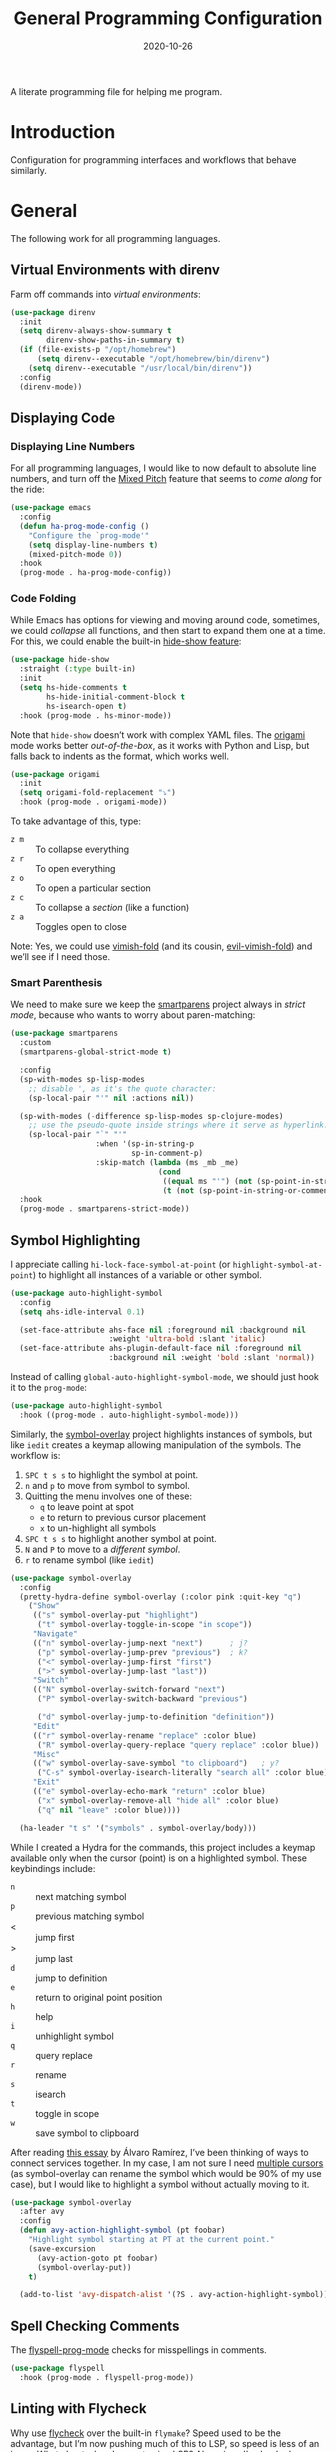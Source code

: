 #+title:  General Programming Configuration
#+author: Howard X. Abrams
#+date:   2020-10-26
#+tags: emacs programming yaml ansible docker json

A literate programming file for helping me program.

#+begin_src emacs-lisp :exports none
  ;;; general-programming --- Configuration for general languages. -*- lexical-binding: t; -*-
  ;;
  ;; © 2020-2023 Howard X. Abrams
  ;;   Licensed under a Creative Commons Attribution 4.0 International License.
  ;;   See http://creativecommons.org/licenses/by/4.0/
  ;;
  ;; Author: Howard X. Abrams <http://gitlab.com/howardabrams>
  ;; Maintainer: Howard X. Abrams
  ;; Created: October 26, 2020
  ;;
  ;; This file is not part of GNU Emacs.
  ;;
  ;; *NB:* Do not edit this file. Instead, edit the original literate file at:
  ;;            ~/src/hamacs/ha-programming.org
  ;;       And tangle the file to recreate this one.
  ;;
  ;;; Code:
#+end_src
* Introduction
Configuration for programming interfaces and workflows that behave similarly.
* General
The following work for all programming languages.
** Virtual Environments with direnv
Farm off commands into /virtual environments/:
#+begin_src emacs-lisp
  (use-package direnv
    :init
    (setq direnv-always-show-summary t
          direnv-show-paths-in-summary t)
    (if (file-exists-p "/opt/homebrew")
        (setq direnv--executable "/opt/homebrew/bin/direnv")
      (setq direnv--executable "/usr/local/bin/direnv"))
    :config
    (direnv-mode))
#+end_src
** Displaying Code
*** Displaying Line Numbers
For all programming languages, I would like to now default to absolute line numbers, and turn off the [[file:ha-display.org::*Mixed Pitch][Mixed Pitch]] feature that seems to /come along/ for the ride:

#+begin_src emacs-lisp
  (use-package emacs
    :config
    (defun ha-prog-mode-config ()
      "Configure the `prog-mode'"
      (setq display-line-numbers t)
      (mixed-pitch-mode 0))
    :hook
    (prog-mode . ha-prog-mode-config))
#+end_src
*** Code Folding
While Emacs has options for viewing and moving around code, sometimes, we could /collapse/ all functions, and then start to expand them one at a time. For this, we could enable the built-in [[https://www.emacswiki.org/emacs/HideShow][hide-show feature]]:
#+begin_src emacs-lisp :tangle no
  (use-package hide-show
    :straight (:type built-in)
    :init
    (setq hs-hide-comments t
          hs-hide-initial-comment-block t
          hs-isearch-open t)
    :hook (prog-mode . hs-minor-mode))
#+end_src
Note that =hide-show= doesn’t work with complex YAML files. The [[https://github.com/gregsexton/origami.el][origami]] mode works better /out-of-the-box/, as it works with Python and Lisp, but falls back to indents as the format, which works well.
#+begin_src emacs-lisp
  (use-package origami
    :init
    (setq origami-fold-replacement "⤵")
    :hook (prog-mode . origami-mode))
#+end_src
To take advantage of this, type:
  - ~z m~ :: To collapse everything
  - ~z r~ :: To open everything
  - ~z o~ :: To open a particular section
  - ~z c~ :: To collapse a /section/ (like a function)
  - ~z a~ :: Toggles open to close

Note: Yes, we could use [[https://github.com/mrkkrp/vimish-fold][vimish-fold]] (and its cousin, [[https://github.com/alexmurray/evil-vimish-fold][evil-vimish-fold]]) and we’ll see if I need those.
*** Smart Parenthesis
We need to make sure we keep the [[https://github.com/Fuco1/smartparens][smartparens]] project always in /strict mode/, because who wants to worry about paren-matching:
#+begin_src emacs-lisp
  (use-package smartparens
    :custom
    (smartparens-global-strict-mode t)

    :config
    (sp-with-modes sp-lisp-modes
      ;; disable ', as it's the quote character:
      (sp-local-pair "'" nil :actions nil))

    (sp-with-modes (-difference sp-lisp-modes sp-clojure-modes)
      ;; use the pseudo-quote inside strings where it serve as hyperlink.
      (sp-local-pair "`" "'"
                     :when '(sp-in-string-p
                             sp-in-comment-p)
                     :skip-match (lambda (ms _mb _me)
                                   (cond
                                    ((equal ms "'") (not (sp-point-in-string-or-comment)))
                                    (t (not (sp-point-in-string-or-comment)))))))
    :hook
    (prog-mode . smartparens-strict-mode))
#+end_src
** Symbol Highlighting
I appreciate calling =hi-lock-face-symbol-at-point= (or =highlight-symbol-at-point=) to highlight all instances of a variable or other symbol.

#+begin_src emacs-lisp
  (use-package auto-highlight-symbol
    :config
    (setq ahs-idle-interval 0.1)

    (set-face-attribute ahs-face nil :foreground nil :background nil
                        :weight 'ultra-bold :slant 'italic)
    (set-face-attribute ahs-plugin-default-face nil :foreground nil
                        :background nil :weight 'bold :slant 'normal))
#+end_src

Instead of calling =global-auto-highlight-symbol-mode=, we should just hook it to the =prog-mode=:

#+begin_src emacs-lisp
  (use-package auto-highlight-symbol
    :hook ((prog-mode . auto-highlight-symbol-mode)))
#+end_src

Similarly, the [[https://github.com/wolray/symbol-overlay][symbol-overlay]] project highlights instances of symbols, but like =iedit= creates a keymap allowing manipulation of the symbols. The workflow is:

  1. ~SPC t s s~ to highlight the symbol at point.
  2. ~n~ and ~p~ to move from symbol to symbol.
  3. Quitting the menu involves one of these:
       - ~q~ to leave point at spot
       - ~e~ to return to previous cursor placement
       - ~x~ to un-highlight all symbols
  4. ~SPC t s s~ to highlight another symbol at point.
  5. ~N~ and ~P~ to move to a /different symbol/.
  6. ~r~ to rename symbol (like =iedit=)

#+begin_src emacs-lisp
  (use-package symbol-overlay
    :config
    (pretty-hydra-define symbol-overlay (:color pink :quit-key "q")
      ("Show"
       (("s" symbol-overlay-put "highlight")
        ("t" symbol-overlay-toggle-in-scope "in scope"))
       "Navigate"
       (("n" symbol-overlay-jump-next "next")      ; j?
        ("p" symbol-overlay-jump-prev "previous")  ; k?
        ("<" symbol-overlay-jump-first "first")
        (">" symbol-overlay-jump-last "last"))
       "Switch"
       (("N" symbol-overlay-switch-forward "next")
        ("P" symbol-overlay-switch-backward "previous")

        ("d" symbol-overlay-jump-to-definition "definition"))
       "Edit"
       (("r" symbol-overlay-rename "replace" :color blue)
        ("R" symbol-overlay-query-replace "query replace" :color blue))
       "Misc"
       (("w" symbol-overlay-save-symbol "to clipboard")   ; y?
        ("C-s" symbol-overlay-isearch-literally "search all" :color blue))
       "Exit"
       (("e" symbol-overlay-echo-mark "return" :color blue)
        ("x" symbol-overlay-remove-all "hide all" :color blue)
        ("q" nil "leave" :color blue))))

    (ha-leader "t s" '("symbols" . symbol-overlay/body)))
#+end_src

While I created a Hydra for the commands,
this project includes a keymap available only when the cursor (point) is on a highlighted symbol. These keybindings include:

    - ~n~ :: next matching symbol
    - ~p~ :: previous matching symbol
    - <  :: jump first
    - > :: jump last
    - ~d~ :: jump to definition
    - ~e~ :: return to original point position
    - ~h~ :: help
    - ~i~ :: unhighlight symbol
    - ~q~ :: query replace
    - ~r~ :: rename
    - ~s~ :: isearch
    - ~t~ :: toggle in scope
    - ~w~ :: save symbol to clipboard

After reading [[https://lmno.lol/alvaro/its-all-up-for-grabs-and-it-compounds][this essay]] by Álvaro Ramírez, I’ve been thinking of ways to connect services together. In my case, I am not sure I need [[https://github.com/magnars/multiple-cursors.el][multiple cursors]] (as symbol-overlay can rename the symbol which would be 90% of my use case), but I would like to highlight a symbol without actually moving to it.

#+begin_src emacs-lisp
  (use-package symbol-overlay
    :after avy
    :config
    (defun avy-action-highlight-symbol (pt foobar)
      "Highlight symbol starting at PT at the current point."
      (save-excursion
        (avy-action-goto pt foobar)
        (symbol-overlay-put))
      t)

    (add-to-list 'avy-dispatch-alist '(?S . avy-action-highlight-symbol)))
#+end_src
** Spell Checking Comments
The [[https://www.emacswiki.org/emacs/FlySpell#h5o-2][flyspell-prog-mode]] checks for misspellings in comments.

#+begin_src emacs-lisp
  (use-package flyspell
    :hook (prog-mode . flyspell-prog-mode))
#+end_src
** Linting with Flycheck
Why use [[https://www.flycheck.org/][flycheck]] over the built-in =flymake=? Speed used to be the advantage, but I’m now pushing much of this to LSP, so speed is less of an issue.  What about when I am not using LSP? Also, since I’ve hooked grammar checkers, I need this with global keybindings.

#+begin_src emacs-lisp
  (use-package flycheck
    :straight (:host github :repo "flycheck/flycheck")
    :init
    (setq next-error-message-highlight t)
    :bind (:map flycheck-error-list-mode-map
                ("C-n" . 'flycheck-error-list-next-error)
                ("C-p" . 'flycheck-error-list-previous-error)
                ("j"   . 'flycheck-error-list-next-error)
                ("k"   . 'flycheck-error-list-previous-error))
    :config
    (defun flycheck-enable-checker ()
      "Not sure why flycheck disables working checkers."
      (interactive)
      (let (( current-prefix-arg '(4))) ; C-u
        (call-interactively 'flycheck-disable-checker)))

    (flymake-mode -1)
    (global-flycheck-mode)
    (ha-leader "t c" 'flycheck-mode)

    (ha-leader
      ">" '("next problem" . flycheck-next-error)
      "<" '("previous problem" . flycheck-previous-error)

      "e" '(:ignore t :which-key "errors")
      "e n" '(flycheck-next-error     :repeat t :wk "next")
      "e N" '(flycheck-next-error     :repeat t :wk "next")
      "e p" '(flycheck-previous-error :repeat t :wk "previous")
      "e P" '(flycheck-previous-error :repeat t :wk "previous")

      "e b" '("error buffer"     . flycheck-buffer)
      "e c" '("clear"            . flycheck-clear)
      "e l" '("list all"         . flycheck-list-errors)
      "e g" '("goto error"       . counsel-flycheck)
      "e y" '("copy errors"      . flycheck-copy-errors-as-kill)
      "e s" '("select checker"   . flycheck-select-checker)
      "e ?" '("describe checker" . flycheck-describe-checker)
      "e h" '("display error"    . flycheck-display-error-at-point)
      "e e" '("explain error"    . flycheck-explain-error-at-point)
      "e H" '("help"             . flycheck-info)
      "e i" '("manual"           . flycheck-manual)
      "e V" '("verify-setup"     . flycheck-verify-setup)
      "e v" '("version"          . flycheck-verify-checker)
      "e E" '("enable checker"   . flycheck-enable-checker)
      "e x" '("disable checker"  . flycheck-disable-checker)
      "e t" '("toggle flycheck"  . flycheck-mode)))
#+end_src
** Language Documentation
Used to use the Dash project for searching documentation associated with a programming language, but that hardly worked on my Linux systems.

I’m interested in using [[https://devdocs.io/][devdocs.io]] instead, which is similar, but displays it in simple HTML. This can keep it all /inside/ Emacs. Two Emacs projects compete for this position. The Emacs [[https://github.com/astoff/devdocs.el][devdocs]] project is active, and seems to work well. Its advantage is a special mode for moving around the documentation.

#+begin_src emacs-lisp
  (use-package devdocs
    :general (:states 'normal
                      "gD" '("devdocs" . ha-devdocs-major-mode))
    :config
    (pretty-hydra-define hydra-devdocs (:color blue)
      ("Dev Docs"
       (("d" ha-devdocs-major-mode "open")
        ("p" devdocs-peruse "peruse"))
       "Packages"
       (("i" devdocs-install "install")
        ("u" devdocs-update-all "update")
        ("x" devdocs-delete "uninstall")))))
#+end_src

The =devdocs-lookup= command attempts to guess which documentation it should display based on the mode, but if I’m editing YAML files, I actually want to pull up the Ansible documentation, and probably the Jinja ones too.

#+begin_src emacs-lisp :tangle no
  (defun ha-devdocs-major-mode ()
    "My mapping of major mode to Devdocs slug."
    (interactive)
    (let ((devdocs-current-docs
           (cl-case major-mode
             ('emacs-lisp-mode '("elisp"))
             ('python-mode     '("python~.3.11"))
             ('yaml-ts-mode    '("ansible" "jinja-2.11")))))
      (devdocs-lookup nil)))
#+end_src

** Navigation
*** Move by Functions
The =mark-paragraph= and =downcase-word= isn’t very useful in a programming context, and makes more sense to use them to jump around function-by-function:
#+begin_src emacs-lisp
  ; (global-set-key (kbd "M-k") 'beginning-of-defun)
  ; (global-set-key (kbd "M-j") 'beginning-of-next-defun)

  (when (fboundp 'evil-define-key)
    (evil-define-key '(normal insert emacs) prog-mode-map
      (kbd "M-k")    'beginning-of-defun
      (kbd "M-j")    'beginning-of-next-defun))
#+end_src
But one of those functions doesn’t exist:
#+begin_src emacs-lisp
  (defun beginning-of-next-defun (count)
    "Move to the beginning of the following function."
    (interactive "P")
    (end-of-defun count)
    (end-of-defun)
    (beginning-of-defun))
#+end_src
*** Tree Sitter
I’m curious about the new [[https://emacs-tree-sitter.github.io/][Tree Sitter feature]] now [[https://lists.gnu.org/archive/html/emacs-devel/2022-11/msg01443.html][built into Emacs 29]]. After following along with Mickey Petersen’s [[https://www.masteringemacs.org/article/how-to-get-started-tree-sitter][Getting Started with Tree Sitter]] guide, I’ve concluded I /currently/ don’t need this feature. I’m leaving the code here, but adding a =:tangle no= to all the blocks until I’m ready to re-investigate.
**** Operating System Part
Install the binary for the [[https://tree-sitter.github.io/][tree-sitter project]]. For instance:
#+begin_src sh
  brew install tree-sitter npm # Since most support packages need that too.
#+end_src
The tree-sitter project does not install any language grammars by default—after all, it would have no idea which particular languages to parse and analyze!

Next, using the =tree-sitter= command line tool, create the [[/Users/howard.abrams/Library/Application Support/tree-sitter/config.json][config.json]] file:
#+begin_src sh
  tree-sitter init-config
#+end_src

Normally, you would need to  add all the projects to directory clones in =~/src=, e.g.
#+begin_src sh :dir ~/src
  while read REPO
  do
    LOCATION=~/src/$(basename ${REPO})
    if [ ! -d ${LOCATION} ]
    then
      git clone ${REPO} ${LOCATION}
    fi
    cd ${LOCATION}
    git pull origin
    npm install
  done <<EOL
  https://github.com/tree-sitter/tree-sitter-css
  https://github.com/tree-sitter/tree-sitter-json
  https://github.com/tree-sitter/tree-sitter-python
  https://github.com/tree-sitter/tree-sitter-bash
  https://github.com/tree-sitter/tree-sitter-ruby
  https://github.com/camdencheek/tree-sitter-dockerfile
  https://github.com/alemuller/tree-sitter-make
  https://github.com/ikatyang/tree-sitter-yaml
  https://github.com/Wilfred/tree-sitter-elisp
  EOL
#+end_src

Seems that Docker is a bit of an odd-ball:
#+begin_src sh
  mkdir -p ~/src
  git -C ~/src clone https://github.com/camdencheek/tree-sitter-dockerfile
  make -C ~/src/tree-sitter-dockerfile && \
  make -C ~/src/tree-sitter-dockerfile install
  if [[ $(uname -n) = "Darwin" ]]
  then
    cp ~/src/tree-sitter-dockerfile/libtree-sitter-dockerfile.dylib \
       ~/.emacs.d/tree-sitter
  else
    cp ~/src/tree-sitter-dockerfile/libtree-sitter-dockerfile.so \
       ~/.emacs.d/tree-sitter
  fi
#+end_src

In most cases,the =npm install= /usually/ works, but I may work on some sort of various process, for instance:
#+begin_src shell
  for TSS in ~/src/tree-sitter-*
  do
    cd $TSS
    NAME=$(pwd | sed 's/.*-//')

    git pull origin
    npm install || cargo build || make install   # Various build processes!?

    echo "Do we need to copy the library into ~/.emacs.d/tree-sitter/$NAME ?"
    # if [ "$(uname -o)" = "Darwin" ]
    # then
    #   cp libtree-sitter-$NAME.dylib ~/.emacs.d/tree-sitter
    # else
    #   cp libtree-sitter-$NAME.so ~/.emacs.d/tree-sitter
    # fi
  done
#+end_src
At this point, we can now parse stuff using: =tree-sitter parse <source-code-file>=
**** Emacs Part
However, Emacs already has the ability to download and install grammars, so following instructions from Mickey Petersen’s essay on [[https://www.masteringemacs.org/article/combobulate-structured-movement-editing-treesitter][using Tree-sitter with Combobulate]]:
#+begin_src emacs-lisp
  (when (treesit-available-p)
    (use-package treesit
      :straight (:type built-in)
      :preface
      (setq treesit-language-source-alist
            '((bash       "https://github.com/tree-sitter/tree-sitter-bash")
              ;; (c          "https://github.com/tree-sitter/tree-sitter-c/" "master" "src")
              (clojure    "https://github.com/sogaiu/tree-sitter-clojure" "master" "src")
              ;; (cpp        "https://github.com/tree-sitter/tree-sitter-cpp/" "master" "src")
              ;; (cmake      "https://github.com/uyha/tree-sitter-cmake")
              (css        "https://github.com/tree-sitter/tree-sitter-css")
              (dockerfile "https://github.com/camdencheek/tree-sitter-dockerfile" "main" "src")
              ;; From my private cloned repository:
              ;; (dockerfile "file:///opt/src/github/tree-sitter-dockerfile" "main" "src")
              ;; The Emacs Lisp Tree Sitter doesn't work with Emacs (go figure):
              ;; (elisp      "https://github.com/Wilfred/tree-sitter-elisp")
              ;; (elixir     "https://github.com/elixir-lang/tree-sitter-elixir" "main" "src")
              ;; (erlang     "https://github.com/WhatsApp/tree-sitter-erlang" "main" "src")
              (go         "https://github.com/tree-sitter/tree-sitter-go")
              ;; (haskell    "https://github.com/tree-sitter/tree-sitter-haskell" "master" "src")
              (html       "https://github.com/tree-sitter/tree-sitter-html")
              ;; (java       "https://github.com/tree-sitter/tree-sitter-java" "master" "src")
              ;; (javascript "https://github.com/tree-sitter/tree-sitter-javascript" "master" "src")
              (json       "https://github.com/tree-sitter/tree-sitter-json")
              ;; (julia      "https://github.com/tree-sitter/tree-sitter-julia" "master" "src")
              ;; (lua        "https://github.com/MunifTanjim/tree-sitter-lua" "main" "src")
              (make       "https://github.com/alemuller/tree-sitter-make")
              (markdown   "https://github.com/ikatyang/tree-sitter-markdown")
              ;; (meson      "https://github.com/Decodetalkers/tree-sitter-meson" "master" "src")
              (python     "https://github.com/tree-sitter/tree-sitter-python")
              (ruby       "https://github.com/tree-sitter/tree-sitter-ruby" "master" "src")
              (rust       "https://github.com/tree-sitter/tree-sitter-rust" "master" "src")
              (toml       "https://github.com/tree-sitter/tree-sitter-toml")
              ;; (tsx        "https://github.com/tree-sitter/tree-sitter-typescript" "master" "tsx/src")
              ;; (typescript "https://github.com/tree-sitter/tree-sitter-typescript" "master" "typescript/src")
              (yaml       "https://github.com/ikatyang/tree-sitter-yaml")))

      (defun mp-setup-install-grammars ()
        "Install Tree-sitter grammars if they are absent."
        (interactive)
        (sit-for 30)
        (mapc #'treesit-install-language-grammar (mapcar #'car treesit-language-source-alist)))

        ;; Optional, but Mickey recommends. Tree-sitter enabled major
        ;; modes are distinct from their ordinary counterparts, however,
        ;; the `tree-sitter-mode' can't be enabled if we use this
        ;; feature.
        ;;
        ;; You can remap major modes with `major-mode-remap-alist'. Note
        ;; this does *not* extend to hooks! Make sure you migrate them also
        ;; (dolist (mapping '((bash-mode       . bash-ts-mode)
        ;;                    (sh-mode         . bash-ts-mode)
        ;;                    (css-mode        . css-ts-mode)
        ;;                    (dockerfile-mode . dockerfile-ts-mode)
        ;;                    (json-mode       . json-ts-mode)
        ;;                    (makefile-mode   . makefile-ts-mode)
        ;;                    (python-mode     . python-ts-mode)
        ;;                    (ruby-mode       . ruby-ts-mode)
        ;;                    (yaml-mode       . yaml-ts-mode)))
        ;;   (add-to-list 'major-mode-remap-alist mapping))

        ;; Can we (do we need to) update this list?
        ;;   (add-to-list 'tree-sitter-major-mode-language-alist mapping))

      :config
      (mp-setup-install-grammars)))
#+end_src

And enable the languages:
#+begin_src emacs-lisp :tangle no
  (when (treesit-available-p)
    (use-package tree-sitter-langs
      :after treesit
      :config
      (global-tree-sitter-mode)))
#+end_src
*** Combobulate
I like [[file:ha-programming-elisp.org::*Clever Parenthesis][Clever Parenthesis]], but can we extend that to other languages generally? After reading Mickey Petersen’s essay, [[https://www.masteringemacs.org/article/combobulate-structured-movement-editing-treesitter][Combobulate project]], I decided to try out his [[https://github.com/mickeynp/combobulate][combobulate package]]. Of course, this can only work with the underlying tooling supplied by the [[https://emacs-tree-sitter.github.io/][Tree Sitter]] →
#+begin_src emacs-lisp
  (when (treesit-available-p)
    (use-package combobulate
      :straight (:host github :repo "mickeynp/combobulate")
      :after treesit
      :hook ((yaml-ts-mode   . combobulate-mode)
      ;;     (css-ts-mode    . combobulate-mode)
      ;;     (json-ts-mode   . combobulate-mode)
      ;;     (python-ts-mode . combobulate-mode)
            )
     ))
#+end_src

Now, I can create an /interface/ of keystrokes to jump around like a boss:
#+begin_src emacs-lisp
  (when (treesit-available-p)
    (use-package combobulate
      :general
      (:states 'visual :keymaps 'combobulate-key-map
               "o" '("mark node" . combobulate-mark-node-dwim))              ; Mark symbol since "o" doesn't do anything
      (:states 'normal :keymaps 'combobulate-key-map
               "g J" '("avy jump" . combobulate-avy)
               "[ [" '("prev node" . combobulate-navigate-logical-previous)
               "] ]" '("next node" . combobulate-navigate-logical-next)
               "[ f" '("prev defun" . combobulate-navigate-beginning-of-defun)
               "] f" '("next defun" . combobulate-navigate-end-of-defun)

               "[ m" '("drag back" . combobulate-drag-up)
               "] m" '("drag forward" . combobulate-drag-down)
               "[ r" '("raise" . combobulate-vanish-node)

               "g j" '(:ignore t :which-key "combobulate jump")
               "g j j" '("all" . combobulate-avy-jump)
               "g j s" '("strings" . ha-combobulate-string)
               "g j c" '("comments" . ha-combobulate-comment)
               "g j i" '("conditionals" . ha-combobulate-conditional)
               "g j l" '("loops" . ha-combobulate-loop)
               "g j f" '("functions" . combobulate-avy-jump-defun))

      :pretty-hydra
      ((:color pink :quit-key "q")
       ("Navigation"
        (("j" combobulate-navigate-logical-next "Next")
         ("k" combobulate-navigate-logical-previous "Previous")
         ("h" combobulate-navigate-beginning-of-defun "Defun <")
         ("l" combobulate-navigate-end-of-defun "Defun >")
         ("g" combobulate-avy-jump "Avy Jump"))
        "Push"
        (("U" combobulate-drag-up "Drag back")
         ("D" combobulate-drag-down "Drag forward")
         ("R" combobulate-vanish-node "Drag back"))
        "Jump"
        (("s" ha-combobulate-string "to string" :color blue)
         ("c" ha-combobulate-comment "comments" :color blue)
         ("i" ha-combobulate-conditional "conditionals" :color blue)
         ("l" ha-combobulate-loop "loops" :color blue)
         ("f" combobulate-avy-jump-defun "to defuns" :color blue))))))
#+end_src

Mickey’s interface is the [[help:combobulate][combobulate]] function (or ~C-c o o~), but mine is more /evil/.

I can create a /helper function/ to allow me to jump to various types of—well, /types/:
#+begin_src emacs-lisp
  (when (treesit-available-p)
    (use-package combobulate
      :config
      (defun ha-combobulate-string ()
        "Call `combobulate-avy-jump' searching for strings."
        (interactive)
        (with-navigation-nodes (:nodes '("string"))
          (combobulate-avy-jump))))

    (defun ha-combobulate-comment ()
      "Call `combobulate-avy-jump' searching for comments."
      (interactive)
      (with-navigation-nodes (:nodes '("comment"))
        (combobulate-avy-jump)))

    (defun ha-combobulate-conditional ()
      "Call `combobulate-avy-jump' searching for conditionals."
      (interactive)
      (with-navigation-nodes (:nodes '("conditional_expression"
                                       "if_statement"
                                       "if_clause" "else_clause"
                                       "elif_clause"))
        (combobulate-avy-jump)))

    (defun ha-combobulate-loop ()
      "Call `combobulate-avy-jump' searching for loops."
      (interactive)
      (with-navigation-nodes (:nodes '("for_statement" "for_in_clause"
                                       "while_statement" "list_comprehension"
                                       "dictionary_comprehension"
                                       "set_comprehension"))
        (combobulate-avy-jump))))
#+end_src

*** Evil Text Object from Tree Sitter
With Emacs version 29, we get a better approach to parsing languages, and this means that our [[https://github.com/nvim-treesitter/nvim-treesitter-textobjects#built-in-textobjects][text objects]] can be better too with the [[https://github.com/meain/evil-textobj-tree-sitter][evil-textobj-tree-sitter project]]:
#+begin_src emacs-lisp :tangle no
  (when (and (treesit-available-p) (fboundp 'evil-define-text-object))
    (use-package evil-textobj-tree-sitter
      :config
      ;; We need to bind keys to the text objects found at:
      ;; https://github.com/nvim-treesitter/nvim-treesitter-textobjects#built-in-textobjects

      ;; bind `function.outer`(entire function block) to `f` for use in things like `vaf`, `yaf`
      (define-key evil-outer-text-objects-map "f" (evil-textobj-tree-sitter-get-textobj "function.outer"))
      ;; bind `function.inner`(function block without name and args) to `f` for use in things like `vif`, `yif`
      (define-key evil-inner-text-objects-map "f" (evil-textobj-tree-sitter-get-textobj "function.inner"))

      (define-key evil-outer-text-objects-map "c" (evil-textobj-tree-sitter-get-textobj "comment.outer"))
      (define-key evil-inner-text-objects-map "c" (evil-textobj-tree-sitter-get-textobj "comment.inner"))
      (define-key evil-outer-text-objects-map "u" (evil-textobj-tree-sitter-get-textobj "conditional.outer"))
      (define-key evil-inner-text-objects-map "u" (evil-textobj-tree-sitter-get-textobj "conditional.inner"))
      (define-key evil-outer-text-objects-map "b" (evil-textobj-tree-sitter-get-textobj "loop.outer"))
      (define-key evil-inner-text-objects-map "b" (evil-textobj-tree-sitter-get-textobj "loop.inner"))))
#+end_src

Seems the macro, =evil-textobj-tree-sitter-get-textobj= has a bug, so the following—which would have been easier to write—doesn’t work:
#+begin_src emacs-lisp :tangle no :tangle no
  (dolist (combo '(("f" "function.outer" "function.inner")
                   ("b" "loop.outer" "loop.inner")
                   ;; ...
                   ("c" "comment.outer" "comment.inner")))
    (destructuring-bind (key outer inner) combo
      ;; bind an outer (e.g. entire function block) for use in things like `vaf`, `yaf` combo
      (define-key evil-outer-text-objects-map key (evil-textobj-tree-sitter-get-textobj outer))
      ;; bind an inner (e.g. function block without name and args) for use in things like `vif`, `yif`
      (define-key evil-inner-text-objects-map key (evil-textobj-tree-sitter-get-textobj inner))))
#+end_src
*** dumb-jump
Once upon a time, we use to create a =TAGS= file that contained the database for navigating code bases, but with new faster versions of grep, e.g.  [[https://beyondgrep.com][ack]], [[https://github.com/ggreer/the_silver_searcher][ag]] (aka, the Silver Searcher),  [[https://github.com/Genivia/ugrep][ugrep]] and [[https://github.com/BurntSushi/ripgrep][ripgrep]], we should be able to use them.  but I want to:
  - Be in a function, and see its callers. For this, the [[help:rg-dwim][rg-dwim]] function is my bread-and-butter.
  - Be on a function, and jump to the definition. For this, I use [[https://github.com/jacktasia/dumb-jump][dumb-jump]], which uses the above utilities.

#+begin_src emacs-lisp
  (use-package dumb-jump
    :config
    (setq dumb-jump-prefer-searcher 'rg
          xref-history-storage #'xref-window-local-history
          xref-show-definitions-function #'xref-show-definitions-completing-read)

    (add-hook 'xref-backend-functions #'dumb-jump-xref-activate)
    ;; Never using the etags backend. GNU Global? Maybe.
    (remove-hook 'xref-backend-functions #'etags--xref-backend))
#+end_src

While I’m at it, let’s connect various ~g~ sequence keys to =xref-= interface functions:

#+begin_src emacs-lisp
  (use-package emacs
    :general
    (:states 'normal
             "g ." '("find def"       . xref-find-definitions)
             "g >" '("find def o/win" . xref-find-definitions-other-window)
             "g ," '("def go back"    . xref-go-back)
             "g <" '("def go forward" . xref-go-forward)
             "g /" '("find refs"      . xref-find-references)
             "g ?" '("find/rep refs"  . xref-find-references-and-replace)
             "g h" '("find apropos"   . xref-find-apropos)
             "g b" '("def go back"    . xref-go-back)))
#+end_src

I have two different /jumping/ systems, the [[info:emacs#Xref][Xref interface]] and Evil’s. While comparable goals, they are behave different. Let’s compare evil keybindings:
  | ~M-.~   | ~g .~ | [[help:xref-find-definitions][xref-find-definitions]] (also ~g d~ for [[help:evil-goto-definition][evil-goto-definition]])†          |
  |       | ~g >~ | =xref-find-definitions-other-window=                                  |
  | ~M-,~   | ~g ,~ | [[help:xref-go-back][xref-go-back]] (see [[help:xref-pop-marker-stack][xref-pop-marker-stack]])                            |
  | ~C-M-,~ | ~g <~ | [[help:xref-go-forward][xref-go-forward]] (kinda like =xref-find-definitions=)                  |
  | ~M-?~   | ~g /~ | [[help:xref-find-references][xref-find-references]] to go from definition to code calls‡           |
  |       | ~g ?~ | [[help:xref-find-references-and-replace][xref-find-references-and-replace]] could be more accurate than [[*iEdit][iEdit]]. |
  | ~C-M-.~ | ~g h~ | [[help:xref-find-apropos][xref-find-apropos]]  … doesn’t work well without LSP                  |
  | ~C-TAB~ |     | perform completion around point (also ~M-TAB~), see [[file:ha-config.org::*Auto Completion][Auto Completion]].  |

† Prefix to prompt for the term \
‡ If it finds more than one definition, Emacs displays the [[info:emacs#Xref Commands][*xref* buffer]], allowing you to select the definition.
** Language Server Protocol (LSP) Integration
The [[https://microsoft.github.io/language-server-protocol/][LSP]] is a way to connect /editors/ (like Emacs) to /languages/ (like Lisp)… wait, no. While originally designed for VS Code and probably Python, we can abstract away [[https://github.com/davidhalter/jedi][Jedi]] and the [[http://tkf.github.io/emacs-jedi/latest/][Emacs integration to Jedi]] (and duplicate everything for Ruby, and Clojure, and…).

Emacs has two LSP projects, and while I have used [[LSP Mode]], but since I don’t have heavy IDE requirements, I am finding that [[eglot]] to be simpler.
*** LSP
#+begin_src emacs-lisp
  (use-package lsp-mode
    :commands (lsp lsp-deferred)
    :init
    ;; Let's make lsp-doctor happy with these settings:
    (setq gc-cons-threshold (* 100 1024 1024)
          read-process-output-max (* 1024 1024)
          company-idle-delay 0.0 ; Are thing fast enough to do this?
          lsp-keymap-prefix "s-m")

    :config
    (global-set-key (kbd "s-m") 'lsp)
    (ha-local-leader :keymaps 'prog-mode-map
      "w"  '(:ignore t :which-key "lsp")
      "l"  '(:ignore t :which-key "lsp")
      "ws" '("start" . lsp))

    ;; The following leader-like keys, are only available when I have
    ;; started LSP, and is an alternate to Command-m:
    :general
    (:states 'normal :keymaps 'lsp-mode-map
             ", w r" '("restart"  . lsp-reconnect)
             ", w b" '("events"   . lsp-events-buffer)
             ", w e" '("errors"   . lsp-stderr-buffer)
             ", w q" '("quit"     . lsp-shutdown)
             ", w Q" '("quit all" . lsp-shutdown-all)

             ", l r" '("rename"   . lsp-rename)
             ", l f" '("format"   . lsp-format)
             ", l a" '("actions"  . lsp-code-actions)
             ", l i" '("imports"  . lsp-code-action-organize-imports)
             ", l d" '("doc"      . lsp-lookup-documentation))

   :hook ((lsp-mode . lsp-enable-which-key-integration)))
#+end_src
I will want to start adding commands under my =,= mode-specific key sequence leader, but in the meantime, all LSP-related keybindings are available under ~⌘-m~.  See [[https://emacs-lsp.github.io/lsp-mode/page/keybindings/][this page]] for the default keybindings.

Using the [[https://github.com/seagle0128/doom-modeline][Doom Modeline]] to add notifications:
#+begin_src emacs-lisp
  (use-package doom-modeline
    :config
    (setq doom-modeline-lsp t
          doom-modeline-env-version t))
#+end_src
**** UI
The [[https://github.com/emacs-lsp/lsp-ui][lsp-ui]] project offers much of the display and interface to LSP. Seems to make the screen cluttered.
#+begin_src emacs-lisp
  (use-package lsp-ui
    :commands lsp-ui-mode
    :config
    (setq lsp-ui-sideline-ignore-duplicate t
          lsp-ui-sideline-show-hover t
          lsp-ui-sideline-show-diagnostics t)
    :hook (lsp-mode . lsp-ui-mode))
#+end_src
*** Company Completion
The [[https://github.com/tigersoldier/company-lsp][company-lsp]] offers a [[http://company-mode.github.io/][company]] completion backend for [[https://github.com/emacs-lsp/lsp-mode][lsp-mode]]:

#+begin_src emacs-lisp :tangle no
  (use-package company-lsp
    :config
    (push 'company-lsp company-backends))
#+end_src
To options that might be interesting:
  - =company-lsp-async=: When set to non-nil, fetch completion candidates asynchronously.
  - =company-lsp-enable-snippet=: Set it to non-nil if you want to enable snippet expansion on completion. Set it to nil to disable this feature.

*** LSP iMenu
The [[https://github.com/emacs-lsp/lsp-ui/blob/master/lsp-ui-imenu.el][lsp-imenu]] project offers a =lsp-ui-imenu= function for jumping to functions:

#+begin_src emacs-lisp :tangle no
  (use-package lsp-ui-imenu
      :straight nil
      :after lsp-ui
      :config
      (ha-local-leader :keymaps 'prog-mode-map
        "g"  '(:ignore t :which-key "goto")
        "g m" '("imenu" . lsp-ui-imenu))
      (add-hook 'lsp-after-open-hook 'lsp-enable-imenu))
#+end_src
** General Code Editing
*** iEdit
While there are language-specific ways to rename variables and functions, [[https://github.com/victorhge/iedit][iedit]] is often sufficient.
#+begin_src emacs-lisp :tangle no
  (use-package iedit
    :config
    (ha-leader "s e" '("iedit" . iedit-mode)))
#+end_src

While =iedit= acts a little odd with Evil, the [[https://github.com/syl20bnr/evil-iedit-state][evil-iedit-state project]] attempts to makes the interface more intuitive.

This creates both an =iedit= and =iedit-insert= states. Calling ~Escape~ from =iedit-insert= goes to =iedit=, and hitting it again, will go back to =normal= state.

To use, highlight a region with ~v~, and continue to hit ~v~ until you’ve selected the variable/symbol, and then type ~e~. Or, highlight normally, e.g. ~v i o~, and hit ~E~:
#+begin_src emacs-lisp
  (when (fboundp 'evil-mode)
    (use-package evil-iedit-state
      :after iedit
      :general
      (:states 'visual "E" '("iedit" . evil-iedit-state/iedit-mode))))
#+end_src

 The =iedit-insert= state is pretty much /regular/ =insert= state, so the interesting keys are in =iedit= state:
  - ~0~ / ~$~ :: jump to beginning/end of the “occurrence”
  - ~n~ / ~N~ :: jump to next / previous occurrence
  - ~I~ / ~A~ :: jump to beginning/end of occurrence and go into =iedit-insert= mode (obviously ~a~ and ~i~ do too)
  - ~#~ :: highlights all the matching occurrences
  - ~F~ :: restricts to the current function
*** Case Conversion
The [[https://github.com/akicho8/string-inflection][string-inflection]] project (see [[http://sodaware.sdf.org/notes/converting-to-snake-case-in-emacs/][this overview]]) converts symbol variables to /appropriate format/ for the mode. This replaces my home-brewed functions.
#+begin_src emacs-lisp
  (use-package string-inflection
    :general
    (:states '(normal visual motion operator)
             "z s" '("to snake case" . string-inflection-underscore)
             "z S" '("to Snake Case" . string-inflection-upcase)
             "z c" '("to camelCase" . string-inflection-lower-camelcase)
             "z C" '("to CamelCase" . string-inflection-camelcase)
             "z -" '("to kebab case" . string-inflection-kebab-case)
             "z z" '("toggle snake/camel" . string-inflection-all-cycle)))
#+end_src
I would like to have this bound on the ~g~ sequence, but that is crowded.

Note that ~g u~ (for lower-casing stuff), and  ~g U~ (for up-casing) requires /something/, for instance ~g U i o~ upper-cases the symbol at point. These functions, however, only work with a symbol (which is the typical case).
** Inline Code Evaluation
While I like [[help:eval-print-last-sexp][eval-print-last-sexp]], I would like a bit of formatting in order to /keep the results/ in the file.
#+begin_src emacs-lisp
  (defun ha-eval-print-last-sexp (&optional internal-arg)
    "Evaluate the expression located before the point.
  Insert results back into the buffer at the end of the line after
  a comment."
    (interactive)
    (save-excursion
      (eval-print-last-sexp internal-arg))
    (end-of-line)
    (insert "  ")
    (insert comment-start)
    (insert "⟹ ")
    (dotimes (i 2)
      (next-line)
      (join-line)))
#+end_src

Typical keybindings for all programming modes:
#+begin_src emacs-lisp
  (ha-local-leader :keymaps 'prog-mode-map
     "e"  '(:ignore t :which-key "eval")
     "e ;" '("expression" . eval-expression)
     "e b" '("buffer" . eval-buffer)
     "e f" '("function" . eval-defun)
     "e r" '("region" . eval-region)
     "e e" '("eval exp" . eval-last-sexp)
     "e p" '("print s-exp" . ha-eval-print-last-sexp))
#+end_src
** Ligatures
The idea of using math symbols for a programming languages keywords is /cute/, but can be confusing, so I use it sparingly:
#+begin_src emacs-lisp
  (defun ha-prettify-prog ()
    "Extends the `prettify-symbols-alist' for programming."
    (mapc (lambda (pair) (push pair prettify-symbols-alist))
          '(("lambda" . "𝝀")
            (">=" . "≥")
            ("<=" . "≤")
            ("!=" . "≠")))
    (prettify-symbols-mode))

  (add-hook 'prog-mode-hook 'ha-prettify-prog)
#+end_src

Hopefully I can follow [[https://www.masteringemacs.org/article/unicode-ligatures-color-emoji][Mickey Petersen's essay]] on getting full ligatures working, but right now, they don’t work on the Mac, and that is my current workhorse.
#+begin_src emacs-lisp
  (use-package ligature
    :config
    ;; Enable the "www" ligature in every possible major mode
    (ligature-set-ligatures 't '("www"))

    ;; Enable traditional ligature support in eww-mode, if the
    ;; `variable-pitch' face supports it
    (ligature-set-ligatures '(org-mode eww-mode) '("ff" "fi" "ffi"))

    (ligature-set-ligatures '(html-mode nxml-mode web-mode)
                            '("<!--" "-->" "</>" "</" "/>" "://"))

    ;; Create a new ligature:
    (ligature-set-ligatures 'markdown-mode '(("=" (rx (+ "=") (? (| ">" "<"))))
                                             ("-" (rx (+ "-")))))

    ;; Enable all Cascadia Code ligatures in programming modes
    (ligature-set-ligatures
     'prog-mode '("|||>" "<|||" "<==>" "<!--" "####" "~~>" "***" "||=" "||>"
                  ":::" "::=" "=:=" "===" "==>" "=!=" "=>>" "=<<" "=/=" "!=="
                  "!!." ">=>" ">>=" ">>>" ">>-" ">->" "->>" "-->" "---" "-<<"
                  "<~~" "<~>" "<*>" "<||" "<|>" "<$>" "<==" "<=>" "<=<" "<->"
                  "<--" "<-<" "<<=" "<<-" "<<<" "<+>" "</>" "###" "#_(" "..<"
                  "..." "+++" "/==" "///" "_|_" "www" "&&" "^=" "~~" "~@" "~="
                  "~>" "~-" "**" "*>" "*/" "||" "|}" "|]" "|=" "|>" "|-" "{|"
                  "[|" "]#" "::" ":=" ":>" ":<" "$>" "==" "=>" "!=" "!!" ">:"
                  ">=" ">>" ">-" "-~" "-|" "->" "--" "-<" "<~" "<*" "<|" "<:"
                  "<$" "<=" "<>" "<-" "<<" "<+" "</" "#{" "#[" "#:" "#=" "#!"
                  "##" "#(" "#?" "#_" "%%" ".=" ".-" ".." ".?" "+>" "++" "?:"
                  "?=" "?." "??" ";;" "/*" "/=" "/>" "//" "__" "~~" "(*" "*)"
                  "\\\\" "://"))
    ;; Enables ligature checks globally in all buffers. You can also do it
    ;; per mode with `ligature-mode'.
    (global-ligature-mode t))
#+end_src

Until I can get [[https://github.com/d12frosted/homebrew-emacs-plus/issues/222][Harfbuzz support]] on my Emacs-Plus build of Mac, the following work-around seems to mostly work:
#+begin_src emacs-lisp
  (defun ha-mac-litagure-workaround ()
    "Implement an old work-around for ligature support.
  This kludge seems to only need to be set for my Mac version of
  Emacs, since I can't build it with Harfuzz support."
    (let ((alist '((33 . ".\\(?:\\(?:==\\|!!\\)\\|[!=]\\)")
                   (35 . ".\\(?:###\\|##\\|_(\\|[#(?[_{]\\)")
                   (36 . ".\\(?:>\\)")
                   (37 . ".\\(?:\\(?:%%\\)\\|%\\)")
                   (38 . ".\\(?:\\(?:&&\\)\\|&\\)")
                   (42 . ".\\(?:\\(?:\\*\\*/\\)\\|\\(?:\\*[*/]\\)\\|[*/>]\\)")
                   (43 . ".\\(?:\\(?:\\+\\+\\)\\|[+>]\\)")
                   (45 . ".\\(?:\\(?:-[>-]\\|<<\\|>>\\)\\|[<>}~-]\\)")
                   (46 . ".\\(?:\\(?:\\.[.<]\\)\\|[.=-]\\)")
                   (47 . ".\\(?:\\(?:\\*\\*\\|//\\|==\\)\\|[*/=>]\\)")
                   (48 . ".\\(?:x[a-zA-Z]\\)")
                   (58 . ".\\(?:::\\|[:=]\\)")
                   (59 . ".\\(?:;;\\|;\\)")
                   (60 . ".\\(?:\\(?:!--\\)\\|\\(?:~~\\|->\\|\\$>\\|\\*>\\|\\+>\\|--\\|<[<=-]\\|=[<=>]\\||>\\)\\|[*$+~/<=>|-]\\)")
                   (61 . ".\\(?:\\(?:/=\\|:=\\|<<\\|=[=>]\\|>>\\)\\|[<=>~]\\)")
                   (62 . ".\\(?:\\(?:=>\\|>[=>-]\\)\\|[=>-]\\)")
                   (63 . ".\\(?:\\(\\?\\?\\)\\|[:=?]\\)")
                   (91 . ".\\(?:]\\)")
                   (92 . ".\\(?:\\(?:\\\\\\\\\\)\\|\\\\\\)")
                   (94 . ".\\(?:=\\)")
                   (119 . ".\\(?:ww\\)")
                   (123 . ".\\(?:-\\)")
                   (124 . ".\\(?:\\(?:|[=|]\\)\\|[=>|]\\)")
                   (126 . ".\\(?:~>\\|~~\\|[>=@~-]\\)"))))
      (dolist (char-regexp alist)
        (set-char-table-range composition-function-table (car char-regexp)
                              `([,(cdr char-regexp) 0 font-shape-gstring])))))

  (unless (s-contains? "HARFBUZZ" system-configuration-features)
    (add-hook 'prog-mode-hook #'ha-mac-litagure-workaround))
#+end_src

The unicode-fonts package rejigs the internal tables Emacs uses to pick better fonts for unicode codepoint ranges.
#+begin_src emacs-lisp :tangle no
  (use-package unicode-fonts
    :config
    (ignore-errors
      (unicode-fonts-setup)))
#+end_src
** Compiling
The [[help:compile][compile]] function lets me enter a command to run, or I can search the history for a previous run. What it doesn’t give me, is a project-specific list of commands. Perhaps, for each project, I define in =.dir-locals.el= a variable, =compile-command-list=, like:
#+begin_src emacs-lisp :tangle no
  ((nil . ((compile-command . "make -k ")
           (compile-command-list . ("ansible-playbook playbooks/confluence_test.yml"
                                "ansible-playbook playbooks/refresh_inventory.yml")))))
#+end_src

To make the =compile-command-list= variable less risky, we need to declare it:
#+begin_src emacs-lisp
  (defvar compile-command-list nil "A list of potential commands to give to `ha-project-compile'.")

  (defun ha-make-compile-command-list-safe ()
    "Add the current value of `compile-command-list' safe."
    (interactive)
    (add-to-list 'safe-local-variable-values `(compile-command-list . ,compile-command-list)))
#+end_src

What compile commands should I have on offer? Along with the values in =compile-command-list= (if set), I could look at files in the project’s root and get targets from a =Makefile=, etc. We’ll use helper functions I define later:
#+begin_src emacs-lisp
  (defun ha--compile-command-list ()
    "Return list of potential commands for a project."
    (let ((default-directory (project-root (project-current))))
      ;; Make a list of ALL the things.
      ;; Note that `concat' returns an empty string if you give it null,
      ;; so we use `-concat' the dash library:
      (-concat
       compile-history
       (ha--makefile-completions)
       (ha--toxfile-completions)
       (when (and (boundp 'compile-command-list) (listp compile-command-list))
         compile-command-list))))
#+end_src

My replacement to [[help:compile][compile]] uses my new =completing-read= function:
#+begin_src emacs-lisp
  (defun ha-project-compile (command)
    "Run `compile' from a list of directory-specific commands."
    (interactive (list (completing-read "Compile command: "
                                        (ha--compile-command-list)
                                        nil nil "" 'compile-history)))
    (let ((default-directory (project-root (project-current))))
      (cond
       ((string-match rx-compile-to-vterm command)  (ha-compile-vterm command))
       ((string-match rx-compile-to-eshell command) (ha-compile-eshell command))
       (t                                           (compile command)))))
#+end_src

If I end a command with a =|v=, it sends the compile command to a vterm session for the project, allowing me to continue the commands:
#+begin_src emacs-lisp
  (defvar rx-compile-to-vterm  (rx "|" (0+ space) "v" (0+ space) line-end))

  (defun ha-compile-vterm (full-command &optional project-dir)
    (unless project-dir
      (setq project-dir (project-name (project-current))))

    ;; (add-to-list 'compile-history full-command)
    (let ((command (replace-regexp-in-string rx-compile-to-vterm "" full-command)))
      (ha-ssh-send command project-dir)))
#+end_src

And what about sending the command to Eshell as well?
#+begin_src emacs-lisp
  (defvar rx-compile-to-eshell (rx "|" (0+ space) "s" (0+ space) line-end))

  (defun ha-compile-eshell (full-command &optional project-dir)
    "Send a command to the currently running Eshell terminal.
  If a terminal isn't running, it will be started, allowing follow-up
  commands."
    (unless project-dir
      (setq project-dir (project-name (project-current))))

    (let ((command (replace-regexp-in-string rx-compile-to-eshell "" full-command)))
      (ha-eshell-send command project-dir)))
#+end_src
And let’s add it to the Project leader:
#+begin_src emacs-lisp
  (ha-leader "p C" 'ha-project-compile)
#+end_src
Note that =p c= (to call [[help:recompile][recompile]]) should still work.

Other people’s projects:
  - [[https://github.com/Olivia5k/makefile-executor.el][makefile-executor.el]] :: works only with Makefiles
  - [[https://github.com/tarsius/imake][imake]] :: works only with Makefiles that are formatted with a =help:= target
  - [[https://github.com/emacs-taskrunner/emacs-taskrunner][Taskrunner project]] :: requires ivy or helm, but perhaps I could use the underlying infrastructure to good ol’ [[help:completing-read][completing-read]]

Note: Someday I may want to convert my =Makefile= projects to [[https://taskfile.dev/][Taskfile]].
*** Makefile Completion
This magic script is what Bash uses for completion when you type =make= and hit the TAB:
#+name: make-targets
#+begin_src shell :tangle no
make -qRrp : 2> /dev/null | awk -F':' '/^[a-zA-Z0-9][^$#\\/\\t=]*:([^=]|$)/ {split($1,A,/ /);for(i in A)print A[i]}'
#+end_src

Which makes it easy to get a list of completions for my compile function:
#+begin_src emacs-lisp :noweb yes
  (defun ha--makefile-completions ()
    "Returns a list of targets from the Makefile in the current directory."
    (when (file-exists-p "Makefile")
      (--map (format "make -k %s" it)
             (shell-command-to-list "<<make-targets>>"))))
#+end_src
*** Python Tox Completion
Let’s just grab the environments to run:
#+begin_src emacs-lisp
  (defun ha--toxfile-completions ()
    "Returns a list of targets from the tox.ini in the current directory."
    (when (file-exists-p "tox.ini")
      (--map (format "tox -e %s" it)
             (shell-command-to-list "tox -a"))))
#+end_src
* Languages
Simple to configure languages go here. More advanced languages go into their own files… eventually.
** Configuration Files
So many configuration files to track:
#+begin_src emacs-lisp
  (use-package conf-mode
    :mode (("\\.conf\\'"     . conf-space-mode)
           ("\\.repo\\'"     . conf-unix-mode)
           ("\\.setup.*\\'"  . conf-space-mode)))
#+end_src
** JSON
While interested in the [[https://github.com/emacs-tree-sitter/tree-sitter-langs][tree-sitter]] extensions for JSON, e.g. =json-ts-mode=, that comes with Emacs 29, I’ll deal with what is bundled now.

However, what about taking a buffer of JSON data, and whittling it down with [[https://jqlang.github.io/jq/][jq]]?
#+begin_src emacs-lisp
  (defun ha-json-buffer-to-jq (query)
    "Runs JSON buffer with QUERY through an external `jq' program.
  Attempts to find the first JSON object in the buffer, and limits
  the data to that region. The `jq' program is the first found in
  the standard path."
    (interactive "sjq Query: ")
    (let (s e)
      (save-excursion
        (if (region-active-p)
            (setq s (region-beginning)
                  e (region-end))
          (goto-char (point-min))
          (unless (looking-at "{")
            (re-search-forward "{")
            (goto-char (match-beginning 0)))
          (setq s (point))
          ;; Jump forward using the evil-jump-item ... change this to one
          ;; of the functions in thing-at-point?
          (when (fboundp 'evil-jump-item)
            (evil-jump-item))
          (setq e (1+ (point))))
        ;; (narrow-to-region s e)
        (shell-command-on-region s e (concat "jq " query) nil t "*jq errors*"))))

  (ha-local-leader :keymaps '(js-json-mode-map json-ts-mode-map)
    "j" 'ha-json-buffer-to-jq)
#+end_src

This means, that some data like:
#+begin_src json :tangle no
  {
    "common_id": "GMC|F2BADC23|64D52BF7|awardlateengine",
    "data": {
      "name": "Create And Wait for Service Image",
      "description": "Creates a new Service Image using IMaaS",
      "long_description": "This job creates a new yawxway service image with name yawxway-howard.abrams-test and docker-dev-artifactory.workday.com/dev/yawxway-service:latest docker url in development folder",
      "job_id": "5e077245-0f4a-4dc9-b473-ce3ec0b811ba",
      "state": "success",
      "progress": "100",
      "timeout": {
        "seconds": 300,
        "strategy": "real_time",
        "elapsed": 1291.8504
      },
      "started_at": "2023-08-10T16:20:49Z",
      "finished_at": "2023-08-10T16:42:20Z",
      "links": [
        {
          "rel": "child-4aa5978c-4537-4aa9-9568-041ad97c2374",
          "href": "https://eng501.garmet.howardism.org/api/jobs/4aa5978c-4537-4aa9-9568-041ad97c2374"
        },
        {
          "rel": "project",
          "href": "https://eng501.garmet.howardism.org/api/projects/8abe0f6e-161e-4423-ab27-d4fb0d5cfd0c"
        },
        {
          "rel": "details",
          "href": "https://eng501.garmet.howardism.org/api/jobs/5e077245-0f4a-4dc9-b473-ce3ec0b811ba/details"
        }
      ],
      "tags": [
        "foobar", "birdie"
      ],
      "progress_comment": null,
      "children": [
        {
          "id": "4aa5978c-4537-4aa9-9568-041ad97c2374"
        }
      ]
    },
    "status": "SUCCESS"
  }
#+end_src

I can type, ~, j~ and then type =.data.timeout.seconds= and end up with:
#+begin_src json
  300
#+end_src
** Markdown
Most project =README= files and other documentation use [[https://jblevins.org/projects/markdown-mode/][markdown-mode]]. Note that the /preview/ is based on =multimarkdown=, when needs to be /pre-installed/, for instance:
#+begin_src sh
  brew install multimarkdown
#+end_src

Also, I like Markdown is look like a word processor, similarly to my org files:
#+begin_src emacs-lisp
  (use-package markdown-mode
    :mode ((rx ".md" string-end) . gfm-mode)
    :init (setq markdown-command (expand-file-name "markdown" "~/bin")
                markdown-open-command (expand-file-name "markdown-open" "~/bin")
                markdown-header-scaling t)
    :general
    (:states 'normal :no-autoload t :keymaps 'markdown-mode-map
             ", l" '("insert link" . markdown-insert-link) ; Also C-c C-l
             ", i" '("insert image" . markdown-insert-image) ; Also C-c C-i
             ;; SPC u 3 , h for a third-level header:
             ", h" '("insert header" . markdown-insert-header-dwim)
             ", t"  '(:ignore t :which-key "toggles")
             ", t t" '("toggle markup" . markdown-toggle-markup-hiding)
             ", t u" '("toggle urls" . markdown-toggle-markup-url-hiding)
             ", t i" '("toggle images" . markdown-toggle-markup-inline-images)
             ", t m" '("toggle math" . markdown-toggle-markup-math-hiding)
             ", d" '("do" . markdown-do)
             ", e" '("export" . markdown-export)
             ", p" '("preview" . markdown-preview)))
#+end_src

Note that the markdown-specific commands use the ~C-c C-c~ and  ~C-c C-s~ prefixes.

Let’s make sure that [[https://www.flycheck.org/en/latest/languages.html#markdown][markdown]] is proper using [[https://pypi.org/project/pymarkdownlnt/][PyMarkdown]]. First, get the script installed globally:

#+begin_src sh
  pip install pymarkdown
#+end_src

And then we can use it. For some reason, the =pymarkdown= (which I need to use from work) doesn’t seem to be part of the version of Flycheck available on Melpa, so…

#+begin_src emacs-lisp
  (use-package markdown-mode
    :after flycheck
    :config
    (setq flycheck-markdown-pymarkdown-config ".pymarkdown.yml")
    (flycheck-may-enable-checker 'markdown-pymarkdown))
#+end_src

Ugh

#+begin_src emacs-lisp
  (flycheck-def-config-file-var flycheck-markdown-pymarkdown-config
      markdown-pymarkdown nil
    :package-version '(flycheck . "34"))

  (flycheck-define-checker markdown-pymarkdown
    "Markdown checker using PyMarkdown.

  See URL `https://pypi.org/project/pymarkdownlnt/'."
    :command ("pymarkdown"
              (config-file "--config" flycheck-markdown-pymarkdown-config)
              "scan"
              source)
    :error-patterns
    ((error line-start
            (file-name) ":" line
            (? ":" column) ": " (id (one-or-more alnum))
            ": " (message) line-end))
    :error-filter
    (lambda (errors)
      (flycheck-sanitize-errors
       (flycheck-remove-error-file-names "(string)" errors)))
    :modes (markdown-mode gfm-mode))
#+end_src

Both the =markdown-command= and the =markdown-open-command= variables are called to render (and preview) a Markdown file (~C-c C-c o~), and calls the following scripts (which in turn, call =pandoc= as I depend on this for other org-related features):

#+begin_src sh :tangle ~/bin/markdown :shebang "#!/usr/bin/env bash" :tangle-mode u+x
  pandoc --to=html --from=gfm $*
#+end_src

#+begin_src sh :tangle ~/bin/markdown-open :shebang "#!/usr/bin/env bash" :tangle-mode u+x
  OUTPUT_FILE=$(mktemp 'emacs-view-XXXXXXX.html')
  pandoc --to=html --from=gfm --output=$OUTPUT_FILE $*

  # Are we on a MacOS Laptop:
  if [ -d "/Library" ]
  then
    open $OUTPUT_FILE
  else
    firefox -new-tab $OUTPUT_FILE
  fi
#+end_src

Using [[https://polymode.github.io/][polymode]], let’s add syntax coloring to Markdown code blocks similar to what we do with Org:

#+begin_src emacs-lisp
  (use-package polymode
    :config
    (define-hostmode poly-markdown-hostmode :mode 'markdown-mode)
    (define-auto-innermode poly-markdown-fenced-code-innermode
                           :head-matcher (cons "^[ \t]*\\(```{?[[:alpha:]].*\n\\)" 1)
                           :tail-matcher (cons "^[ \t]*\\(```\\)[ \t]*$" 1)
                           :mode-matcher (cons "```[ \t]*{?\\(?:lang *= *\\)?\\([^ \t\n;=,}]+\\)" 1)
                           :head-mode 'host
                           :tail-mode 'host)
    (define-polymode poly-markdown-mode
                     :hostmode 'poly-markdown-hostmode
                     :innermodes '(poly-markdown-fenced-code-innermode))

    :mode ((rx ".md" string-end) . poly-markdown-mode))
#+end_src
** ReStructured Text
Support for [[https://docutils.sourceforge.io/rst.html][reStructuredText]] is [[https://www.emacswiki.org/emacs/reStructuredText][well supported]] in Emacs.
#+begin_src emacs-lisp
  (use-package rst
    :config
    (when (and (display-graphic-p) (boundp 'ha-fixed-font))
      (set-face-attribute 'rst-literal nil :font ha-fixed-font)))
#+end_src
** Docker
Edit =Dockerfiles= with the [[https://github.com/spotify/dockerfile-mode][dockerfile-mode]] project:
#+BEGIN_SRC emacs-lisp
  (use-package dockerfile-mode
    :mode (rx string-start "Dockerfile")
    :config
    (make-local-variable 'docker-image-name)
    (defvaralias 'docker-image-name 'dockerfile-image-name nil)

    (ha-local-leader :keymaps 'dockerfile-mode-map
      "b" '("build" . dockerfile-build-buffer)
      "B" '("build no cache" . dockerfile-build-no-cache-buffer)
      "t" '("insert build tag" . ha-dockerfile-build-insert-header))

    (defun ha-dockerfile-build-insert-header (image-name)
      "Prepends the default Dockerfile image name at the top of a file."
      (interactive "sDefault image name: ")
      (save-excursion
        (goto-char (point-min))
        (insert (format "## -*- dockerfile-image-name: \"%s\" -*-" image-name))
        (newline))))
#+END_SRC

/Control/ Docker from Emacs using the [[https://github.com/Silex/docker.el][docker.el]] project:
#+BEGIN_SRC emacs-lisp
  (use-package docker
    :commands docker
    :config
    (ha-leader "a d" 'docker))
#+END_SRC

Unclear whether I want to Tramp into a running container:
#+BEGIN_SRC emacs-lisp :tangle no
  (use-package docker-tramp
    :defer t
    :after docker)
#+END_SRC

** Shell Scripts
While I don't like writing them, I can't get away from them. Check out the goodies in [[https://www.youtube.com/watch?v=LTC6SP7R1hA&t=5s][this video]].

While filename extensions work fine most of the time, I don't like to pre-pend =.sh= to the shell scripts I write, and instead, would like to associate =shell-mode= with all files in a =bin= directory:
#+begin_src emacs-lisp
  (use-package sh-mode
    :straight (:type built-in)
    :mode (rx (or (seq ".sh" eol)
                  "/bin/"))
    :init
    (setq sh-basic-offset 2
          sh-indentation 2)
    :config
    (ha-auto-insert-file (rx (or (seq ".sh" eol)
                                 "/bin/"))
                         "sh-mode.sh")
    :hook
    (after-save . executable-make-buffer-file-executable-if-script-p))
#+end_src
*Note:* we make the script /executable/ by default. See [[https://emacsredux.com/blog/2021/09/29/make-script-files-executable-automatically/][this essay]] for details, but it turns on the executable bit if the script has a shebang at the top of the file.

The [[https://www.shellcheck.net/][shellcheck]] project integrates with [[Flycheck]]. First, install the executable into the system, for instance, on a Mac:
#+begin_src sh
  brew install shellcheck
#+end_src
And we can enable it:
#+begin_src emacs-lisp
  (flycheck-may-enable-checker 'sh-shellcheck)
#+end_src
Place the following /on a line/ before a shell script warning to ignore it:
#+begin_src sh
# shellcheck disable=SC2116,SC2086
#+end_src
See [[https://github.com/koalaman/shellcheck/wiki/Ignore][this page]] for details.

Integration with the [[https://github.com/bash-lsp/bash-language-server][Bash LSP implementation]]. First, install that too:
#+begin_src sh
  brew install bash-language-server
#+end_src
*** Fish Shell
I think the [[https://fishshell.com/][fish shell]] is an interesting experiment (and I appreciate the basics that come with [[https://github.com/emacsmirror/fish-mode][fish-mode]]).
#+begin_src emacs-lisp
  (use-package fish-mode
    :mode (rx ".fish" eol)
    :config
    (ha-auto-insert-file (rx ".fish") "fish-mode.sh")
    :hook
    (fish-mode . (lambda () (add-hook 'before-save-hook 'fish_indent-before-save))))
#+end_src
* Technical Artifacts                                :noexport:
Provide a name to =require= this code.
#+begin_src emacs-lisp :exports none
  (provide 'ha-programming)
  ;;; ha-programming.el ends here
#+end_src

Before you can build this on a new system, make sure that you put the cursor over any of these properties, and hit: ~C-c C-c~

#+description: A literate programming file for helping me program.

#+property:    header-args:sh :tangle no
#+property:    header-args:emacs-lisp :tangle yes
#+property:    header-args    :results none :eval no-export :comments no mkdirp yes

#+options:     num:nil toc:t todo:nil tasks:nil tags:nil date:nil
#+options:     skip:nil author:nil email:nil creator:nil timestamp:nil
#+infojs_opt:  view:nil toc:t ltoc:t mouse:underline buttons:0 path:http://orgmode.org/org-info.js
